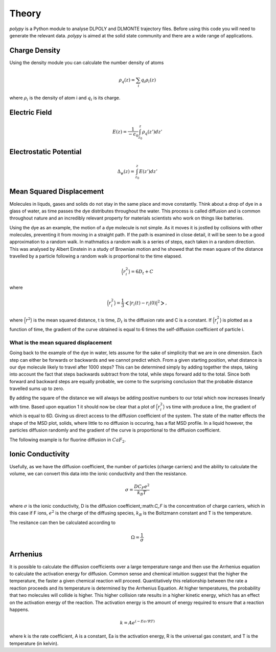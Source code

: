 Theory
======

`polypy` is a Python module to analyse DLPOLY and DLMONTE trajectory files. Before using this code you will need to generate the relevant data. `polypy` is aimed at the solid state community and there are a wide range of applications. 

Charge Density
--------------

Using the density module you can calculate the number density of atoms

.. math::
    \rho_{q}(z) = \sum_{i} q_{i} \rho_{i}(z)

where :math:`\rho_{i}` is the density of atom i and :math:`q_{i}` is its charge.    

Electric Field
--------------

.. math::
    E(z) = \frac{1}{- \epsilon_{0}} \int_{z_{0}}^{z} \rho_{q}(z')dz'

Electrostatic Potential
-----------------------

.. math::
    \Delta_{\psi}(z) = \int_{z_{0}}^{z} E(z')dz'



Mean Squared Displacement
-------------------------

Molecules in liquds, gases and solids do not stay in the same place and move constantly. Think about a drop of dye in a glass of water, as time passes the dye distributes throughout the water. This process is called diffusion and is common throughout nature and an incredibly relevant property for materials scientists who work on things like batteries.  

Using the dye as an example, the motion of a dye molecule is not simple. As it moves it is jostled by collisions with other molecules, preventing it from moving in a straight path. If the path is examined in close detail, it will be seen to be a good approximation to a random walk. In mathmatics a random walk is a series of steps, each taken in a random direction. This was analysed by Albert Einstein in a study of Brownian motion and he showed that the mean square of the distance travelled by a particle following a random walk is proportional to the time elapsed. 

.. math::
    \Big \langle r_{i}^{2} \big \rangle = 6 D_t + C 

where 

.. math::
    \Big \langle r_{i}^{2} \big \rangle = \frac{1}{3} \Big< | r_{i}(t) - r_{i}(0) |^2 \Big>,


where :math:`\Big \langle r^2 \big \rangle` is the mean squared distance, t is time, :math:`D_t` is the diffusion rate and C is a constant. If :math:`$\Big \langle r_{i}^{2} \big \rangle` is plotted as a function of time, the gradient of the curve obtained is equal to 6 times the self-diffusion coefficient of particle i. 

What is the mean squared displacement
~~~~~~~~~~~~~~~~~~~~~~~~~~~~~~~~~~~~~

Going back to the example of the dye in water, lets assume for the sake of simplicity that we are in one dimension. Each step can either be forwards or backwards and we cannot predict which. From a given starting position, what distance is our dye molecule likely to travel after 1000 steps? This can be determined simply by adding together the steps, taking into account the fact that steps backwards subtract from the total, while steps forward add to the total. Since both forward and backward steps are equally probable, we come to the surprising conclusion that the probable distance travelled sums up to zero.

By adding the square of the distance we will always be adding positive numbers to our total which now increases linearly with time. Based upon equation 1 it should now be clear that a plot of :math:`\Big \langle r_{i}^{2} \big \rangle` vs time with produce a line, the gradient of which is equal to 6D. Giving us direct access to the diffusion coefficient of the system. The state of the matter effects the shape of the MSD plot, solids, where little to no diffusion is occuring, has a flat MSD profile. In a liquid however, the particles diffusion randomly and the gradient of the curve is proportional to the diffusion coefficient. 

.. image:: Figures/fig001.png
    :height: 300px
    :align: center

The following example is for fluorine diffusion in :math:`CaF_2`.

.. image:: Figures/MSD_Theory.png
    :height: 300px
    :align: center


Ionic Conductivity
------------------

Usefully, as we have the diffusion coefficient, the number of particles (charge carriers) and the ability to calculate the volume, we can convert this data into the ionic conductivity and then the resistance. 

.. math::
    \sigma = \frac{D C_F e^2}{k_B T} 

where :math:`\sigma` is the ionic conductivity, D is the diffusion coefficient,:math:`C_F` is the concentration of charge carriers, which in this case if F ions, :math:`e^2` is the charge of the diffusing species, :math:`k_B` is the Boltzmann constant and T is the temperature. 

The resitance can then be calculated according to 

.. math::
    \Omega = \frac{1}{\sigma} 


Arrhenius
---------

It is possible to calculate the diffusion coefficients over a large temperature range and then use the Arrhenius equation to calculate the activation energy for diffusion. Common sense and chemical intuition suggest that the higher the temperature, the faster a given chemical reaction will proceed. Quantitatively this relationship between the rate a reaction proceeds and its temperature is determined by the Arrhenius Equation. At higher temperatures, the probability that two molecules will collide is higher. This higher collision rate results in a higher kinetic energy, which has an effect on the activation energy of the reaction. The activation energy is the amount of energy required to ensure that a reaction happens.  
  
.. math::
    k = A e^{(-Ea / RT)}
  
where k is the rate coefficient, A is a constant, Ea is the activation energy, R is the universal gas constant, and T is the temperature (in kelvin).